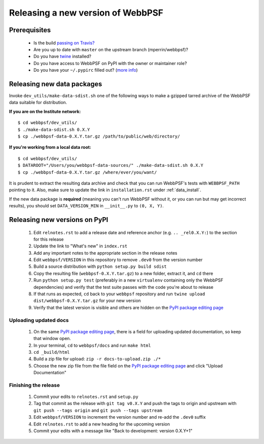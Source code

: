 **********************************
Releasing a new version of WebbPSF
**********************************

Prerequisites
=============

 * Is the build `passing on Travis? <https://travis-ci.org/mperrin/webbpsf>`_
 * Are you up to date with ``master`` on the upstream branch (mperrin/webbpsf)?
 * Do you have `twine <https://pypi.python.org/pypi/twine>`_ installed?
 * Do you have access to WebbPSF on PyPI with the owner or maintainer role?
 * Do you have your ``~/.pypirc`` filled out? (`more info <https://python-packaging-user-guide.readthedocs.org/en/latest/distributing.html#register-your-project>`_)

Releasing new data packages
===========================

Invoke ``dev_utils/make-data-sdist.sh`` one of the following ways to make a gzipped tarred archive of the WebbPSF data suitable for distribution.

**If you are on the Institute network:** ::

   $ cd webbpsf/dev_utils/
   $ ./make-data-sdist.sh 0.X.Y
   $ cp ./webbpsf-data-0.X.Y.tar.gz /path/to/public/web/directory/

**If you're working from a local data root:** ::

   $ cd webbpsf/dev_utils/
   $ DATAROOT="/Users/you/webbpsf-data-sources/" ./make-data-sdist.sh 0.X.Y
   $ cp ./webbpsf-data-0.X.Y.tar.gz /where/ever/you/want/

It is prudent to extract the resulting data archive and check that you can run WebbPSF's tests with ``WEBBPSF_PATH`` pointing to it. Also, make sure to update the link in ``installation.rst`` under :ref:`data_install`.

If the new data package is **required** (meaning you can't run WebbPSF without it, or you can run but may get incorrect results), you should set ``DATA_VERSION_MIN`` in ``__init__.py`` to ``(0, X, Y)``.

Releasing new versions on PyPI
==============================

 #. Edit ``relnotes.rst`` to add a release date and reference anchor (e.g. ``.. _rel0.X.Y:``) to the section for this release
 #. Update the link to "What's new" in ``index.rst``
 #. Add any important notes to the appropriate section in the release notes
 #. Edit ``webbpsf/VERSION`` in this repository to remove ``.dev0`` from the version number
 #. Build a source distribution with ``python setup.py build sdist``
 #. Copy the resulting file (``webbpsf-0.X.Y.tar.gz``) to a new folder, extract it, and ``cd`` there
 #. Run ``python setup.py test`` (preferably in a new ``virtualenv`` containing only the WebbPSF dependencies) and verify that the test suite passes with the code you're about to release
 #. If that runs as expected, ``cd`` back to your ``webbpsf`` repository and run ``twine upload dist/webbpsf-0.X.Y.tar.gz`` for your new version
 #. Verify that the latest version is visible and others are hidden on the `PyPI package editing page <https://pypi.python.org/pypi?%3Aaction=pkg_edit&name=webbpsf>`_

Uploading updated docs
^^^^^^^^^^^^^^^^^^^^^^

 #. On the same `PyPI package editing page <https://pypi.python.org/pypi?%3Aaction=pkg_edit&name=webbpsf>`_, there is a field for uploading updated documentation, so keep that window open.
 #. In your terminal, ``cd`` to ``webbpsf/docs`` and run ``make html``
 #. ``cd _build/html``
 #. Build a zip file for upload: ``zip -r docs-to-upload.zip ./*``
 #. Choose the new zip file from the file field on the `PyPI package editing page <https://pypi.python.org/pypi?%3Aaction=pkg_edit&name=webbpsf>`_ and click "Upload Documentation"

Finishing the release
^^^^^^^^^^^^^^^^^^^^^

 #. Commit your edits to ``relnotes.rst`` and ``setup.py``
 #. Tag that commit as the release with ``git tag v0.X.Y`` and push the tags to origin and upstream with ``git push --tags origin`` and ``git push --tags upstream``
 #. Edit ``webbpsf/VERSION`` to increment the version number and re-add the ``.dev0`` suffix
 #. Edit ``relnotes.rst`` to add a new heading for the upcoming version
 #. Commit your edits with a message like "Back to development: version 0.X.Y+1"
